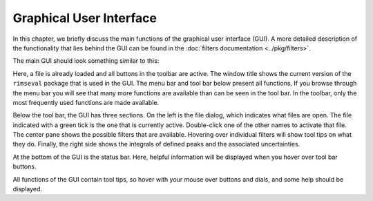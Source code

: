 ========================
Graphical User Interface
========================

In this chapter,
we briefly discuss the main functions of the graphical user interface (GUI).
A more detailed description of the functionality that lies behind the GUI
can be found in the :doc:`filters documentation <../pkg/filters>`.

The main GUI should look something similar to this:

.. image:: ../figures/gui_main_window.png
  :width: 600
  :alt: Main Window

Here, a file is already loaded and all buttons in the toolbar are active.
The window title shows the current version of the ``rimseval`` package
that is used in the GUI. The menu bar and tool bar below
present all functions.
If you browse through the menu bar you will see that many more functions
are available than can be seen in the tool bar.
In the toolbar, only the most frequently used functions are made available.

Below the tool bar,
the GUI has three sections.
On the left is the file dialog,
which indicates what files are open.
The file indicated with a green tick is the one
that is currently active.
Double-click one of the other names to activate that file.
The center pane shows the possible filters that are available.
Hovering over individual filters will show tool tips on what they do.
Finally, the right side shows the integrals of defined peaks
and the associated uncertainties.

At the bottom of the GUI is the status bar.
Here, helpful information will be displayed when you hover over tool bar buttons.

All functions of the GUI contain tool tips,
so hover with your mouse over buttons and dials,
and some help should be displayed.
